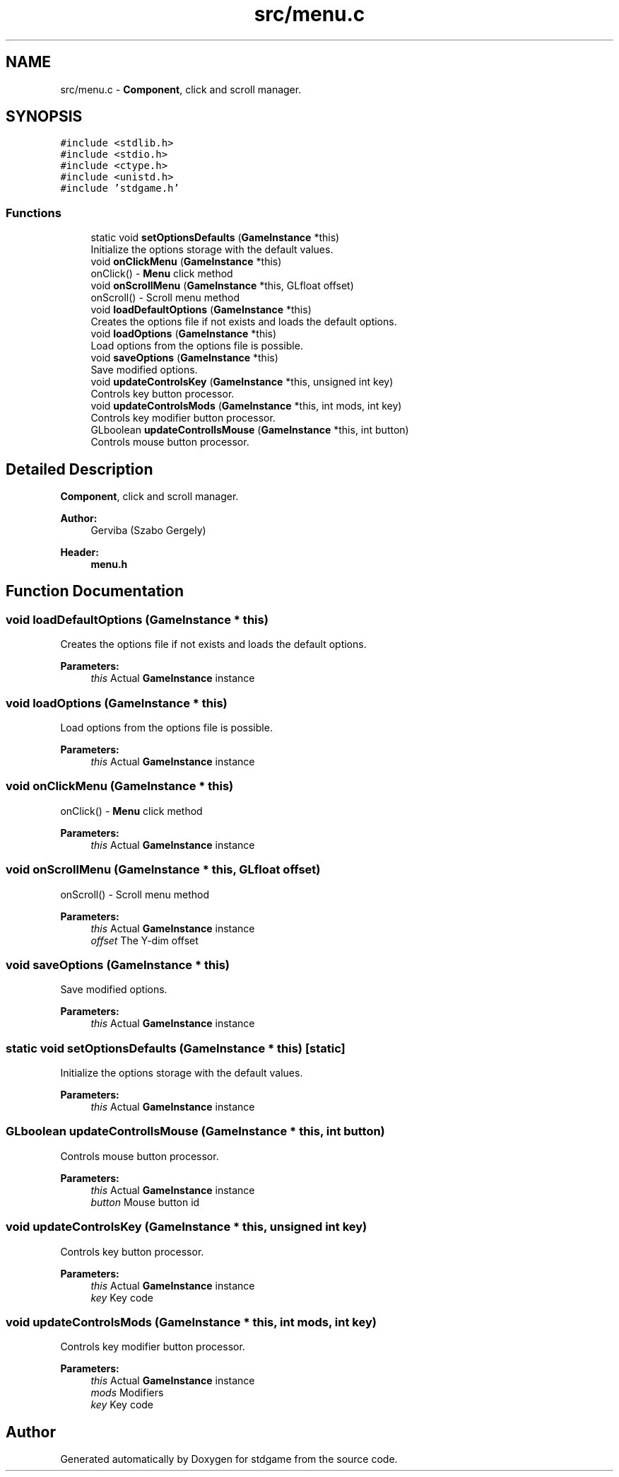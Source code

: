 .TH "src/menu.c" 3 "Tue Dec 5 2017" "stdgame" \" -*- nroff -*-
.ad l
.nh
.SH NAME
src/menu.c \- \fBComponent\fP, click and scroll manager\&.  

.SH SYNOPSIS
.br
.PP
\fC#include <stdlib\&.h>\fP
.br
\fC#include <stdio\&.h>\fP
.br
\fC#include <ctype\&.h>\fP
.br
\fC#include <unistd\&.h>\fP
.br
\fC#include 'stdgame\&.h'\fP
.br

.SS "Functions"

.in +1c
.ti -1c
.RI "static void \fBsetOptionsDefaults\fP (\fBGameInstance\fP *this)"
.br
.RI "Initialize the options storage with the default values\&. "
.ti -1c
.RI "void \fBonClickMenu\fP (\fBGameInstance\fP *this)"
.br
.RI "onClick() - \fBMenu\fP click method "
.ti -1c
.RI "void \fBonScrollMenu\fP (\fBGameInstance\fP *this, GLfloat offset)"
.br
.RI "onScroll() - Scroll menu method "
.ti -1c
.RI "void \fBloadDefaultOptions\fP (\fBGameInstance\fP *this)"
.br
.RI "Creates the options file if not exists and loads the default options\&. "
.ti -1c
.RI "void \fBloadOptions\fP (\fBGameInstance\fP *this)"
.br
.RI "Load options from the options file is possible\&. "
.ti -1c
.RI "void \fBsaveOptions\fP (\fBGameInstance\fP *this)"
.br
.RI "Save modified options\&. "
.ti -1c
.RI "void \fBupdateControlsKey\fP (\fBGameInstance\fP *this, unsigned int key)"
.br
.RI "Controls key button processor\&. "
.ti -1c
.RI "void \fBupdateControlsMods\fP (\fBGameInstance\fP *this, int mods, int key)"
.br
.RI "Controls key modifier button processor\&. "
.ti -1c
.RI "GLboolean \fBupdateControllsMouse\fP (\fBGameInstance\fP *this, int button)"
.br
.RI "Controls mouse button processor\&. "
.in -1c
.SH "Detailed Description"
.PP 
\fBComponent\fP, click and scroll manager\&. 


.PP
\fBAuthor:\fP
.RS 4
Gerviba (Szabo Gergely) 
.RE
.PP
\fBHeader:\fP
.RS 4
\fBmenu\&.h\fP 
.RE
.PP

.SH "Function Documentation"
.PP 
.SS "void loadDefaultOptions (\fBGameInstance\fP * this)"

.PP
Creates the options file if not exists and loads the default options\&. 
.PP
\fBParameters:\fP
.RS 4
\fIthis\fP Actual \fBGameInstance\fP instance 
.RE
.PP

.SS "void loadOptions (\fBGameInstance\fP * this)"

.PP
Load options from the options file is possible\&. 
.PP
\fBParameters:\fP
.RS 4
\fIthis\fP Actual \fBGameInstance\fP instance 
.RE
.PP

.SS "void onClickMenu (\fBGameInstance\fP * this)"

.PP
onClick() - \fBMenu\fP click method 
.PP
\fBParameters:\fP
.RS 4
\fIthis\fP Actual \fBGameInstance\fP instance 
.RE
.PP

.SS "void onScrollMenu (\fBGameInstance\fP * this, GLfloat offset)"

.PP
onScroll() - Scroll menu method 
.PP
\fBParameters:\fP
.RS 4
\fIthis\fP Actual \fBGameInstance\fP instance 
.br
\fIoffset\fP The Y-dim offset 
.RE
.PP

.SS "void saveOptions (\fBGameInstance\fP * this)"

.PP
Save modified options\&. 
.PP
\fBParameters:\fP
.RS 4
\fIthis\fP Actual \fBGameInstance\fP instance 
.RE
.PP

.SS "static void setOptionsDefaults (\fBGameInstance\fP * this)\fC [static]\fP"

.PP
Initialize the options storage with the default values\&. 
.PP
\fBParameters:\fP
.RS 4
\fIthis\fP Actual \fBGameInstance\fP instance 
.RE
.PP

.SS "GLboolean updateControllsMouse (\fBGameInstance\fP * this, int button)"

.PP
Controls mouse button processor\&. 
.PP
\fBParameters:\fP
.RS 4
\fIthis\fP Actual \fBGameInstance\fP instance 
.br
\fIbutton\fP Mouse button id 
.RE
.PP

.SS "void updateControlsKey (\fBGameInstance\fP * this, unsigned int key)"

.PP
Controls key button processor\&. 
.PP
\fBParameters:\fP
.RS 4
\fIthis\fP Actual \fBGameInstance\fP instance 
.br
\fIkey\fP Key code 
.RE
.PP

.SS "void updateControlsMods (\fBGameInstance\fP * this, int mods, int key)"

.PP
Controls key modifier button processor\&. 
.PP
\fBParameters:\fP
.RS 4
\fIthis\fP Actual \fBGameInstance\fP instance 
.br
\fImods\fP Modifiers 
.br
\fIkey\fP Key code 
.RE
.PP

.SH "Author"
.PP 
Generated automatically by Doxygen for stdgame from the source code\&.
